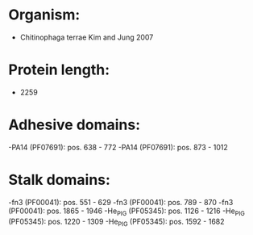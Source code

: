 * Organism:
- Chitinophaga terrae Kim and Jung 2007
* Protein length:
- 2259
* Adhesive domains:
-PA14 (PF07691): pos. 638 - 772
-PA14 (PF07691): pos. 873 - 1012
* Stalk domains:
-fn3 (PF00041): pos. 551 - 629
-fn3 (PF00041): pos. 789 - 870
-fn3 (PF00041): pos. 1865 - 1946
-He_PIG (PF05345): pos. 1126 - 1216
-He_PIG (PF05345): pos. 1220 - 1309
-He_PIG (PF05345): pos. 1592 - 1682

